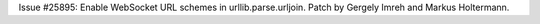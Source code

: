 Issue #25895: Enable WebSocket URL schemes in urllib.parse.urljoin.
Patch by Gergely Imreh and Markus Holtermann.